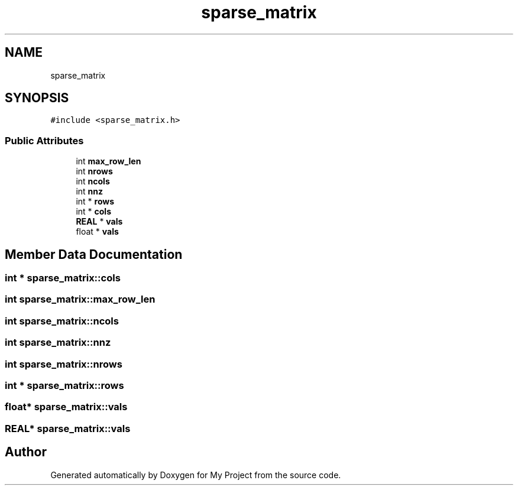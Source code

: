 .TH "sparse_matrix" 3 "Sun Jul 12 2020" "My Project" \" -*- nroff -*-
.ad l
.nh
.SH NAME
sparse_matrix
.SH SYNOPSIS
.br
.PP
.PP
\fC#include <sparse_matrix\&.h>\fP
.SS "Public Attributes"

.in +1c
.ti -1c
.RI "int \fBmax_row_len\fP"
.br
.ti -1c
.RI "int \fBnrows\fP"
.br
.ti -1c
.RI "int \fBncols\fP"
.br
.ti -1c
.RI "int \fBnnz\fP"
.br
.ti -1c
.RI "int * \fBrows\fP"
.br
.ti -1c
.RI "int * \fBcols\fP"
.br
.ti -1c
.RI "\fBREAL\fP * \fBvals\fP"
.br
.ti -1c
.RI "float * \fBvals\fP"
.br
.in -1c
.SH "Member Data Documentation"
.PP 
.SS "int * sparse_matrix::cols"

.SS "int sparse_matrix::max_row_len"

.SS "int sparse_matrix::ncols"

.SS "int sparse_matrix::nnz"

.SS "int sparse_matrix::nrows"

.SS "int * sparse_matrix::rows"

.SS "float* sparse_matrix::vals"

.SS "\fBREAL\fP* sparse_matrix::vals"


.SH "Author"
.PP 
Generated automatically by Doxygen for My Project from the source code\&.
